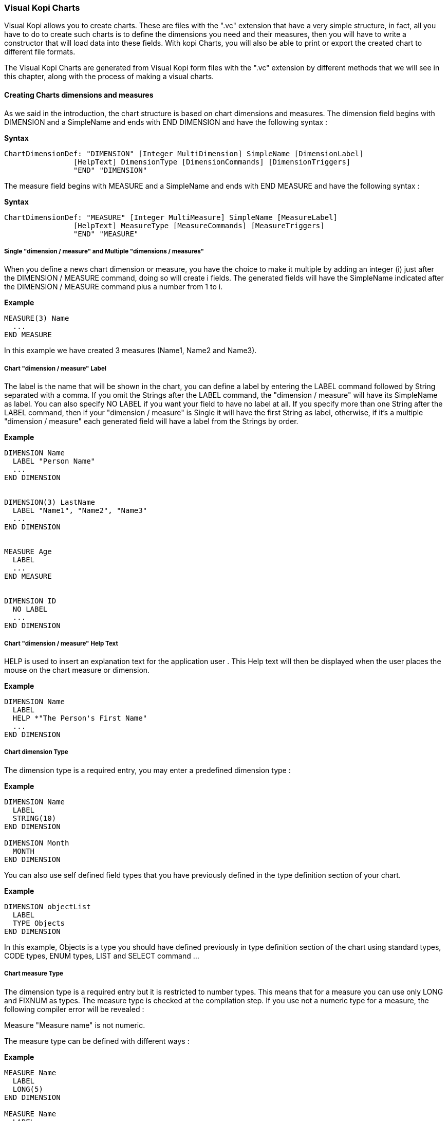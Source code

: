 
=== Visual Kopi Charts

Visual Kopi allows you to create charts. These are files with the ".vc" extension that have a very simple structure, in fact, all you have to do to create such charts
is to define the dimensions you need and their measures, then you will have to write a constructor that will load data into these fields.
With kopi Charts, you will also be able to print or export the created chart to different file formats.

The Visual Kopi Charts are generated from Visual Kopi form files with the ".vc" extension by different methods that we will see in this chapter, along with the process of making a
visual charts.

==== Creating Charts dimensions and measures

As we said in the introduction, the chart structure is based on chart dimensions and measures.
The dimension field begins with DIMENSION and a SimpleName and ends with END DIMENSION and have the following syntax :

*Syntax*
[source,java]
----
ChartDimensionDef: "DIMENSION" [Integer MultiDimension] SimpleName [DimensionLabel]
                [HelpText] DimensionType [DimensionCommands] [DimensionTriggers]
                "END" "DIMENSION"
----

The measure field begins with MEASURE and a SimpleName and ends with END MEASURE and have the following syntax :

*Syntax*
[source,java]
----
ChartDimensionDef: "MEASURE" [Integer MultiMeasure] SimpleName [MeasureLabel]
                [HelpText] MeasureType [MeasureCommands] [MeasureTriggers]
                "END" "MEASURE"
----

===== Single "dimension / measure" and Multiple "dimensions / measures"

When you define a news chart dimension or measure, you have the choice to make it multiple by adding an integer (i) just after the DIMENSION / MEASURE command, doing so will create i fields.
The generated fields will have the SimpleName indicated after the DIMENSION / MEASURE command plus a number from 1 to i.

*Example*
[source,java]
----
MEASURE(3) Name
  ...
END MEASURE
----
In this example we have created 3 measures (Name1, Name2 and Name3).

=====  Chart "dimension / measure" Label

The label is the name that will be shown in the chart, you can define a label by entering the LABEL command followed by String separated with a comma. If you omit the Strings after the LABEL command, the "dimension / measure" 
will have its SimpleName as label. You can also specify NO LABEL if you want your field to have no label at all.
If you specify more than one String after the LABEL command, then if your "dimension / measure" is Single it will have the first String as label, otherwise, if it's a multiple "dimension / measure" each generated field will have a label 
from the Strings by order.

*Example*
[source,java]
----
DIMENSION Name
  LABEL "Person Name"
  ...
END DIMENSION


DIMENSION(3) LastName
  LABEL "Name1", "Name2", "Name3"
  ...
END DIMENSION


MEASURE Age
  LABEL
  ...
END MEASURE


DIMENSION ID
  NO LABEL
  ...
END DIMENSION
---- 

===== Chart "dimension / measure" Help Text

HELP is used to insert an explanation text for the application user . This Help text will then be displayed when the user places the mouse on the chart measure or dimension.

*Example*
[source,java]
----
DIMENSION Name
  LABEL
  HELP *"The Person's First Name"
  ...
END DIMENSION
----

===== Chart dimension Type

The dimension type is a required entry, you may enter a predefined dimension type :

*Example*
[source,java]
----
DIMENSION Name
  LABEL
  STRING(10)
END DIMENSION

DIMENSION Month
  MONTH
END DIMENSION
----

You can also use self defined field types that you have previously defined in the type definition section of your chart.

*Example*
[source,java]
----
DIMENSION objectList
  LABEL
  TYPE Objects
END DIMENSION
----

In this example, Objects is a type you should have defined previously in type definition section of the chart using standard types, CODE types, ENUM types, LIST and SELECT command ...

===== Chart measure Type

The dimension type is a required entry but it is restricted to number types. This means that for a measure you can use only LONG and FIXNUM as types. The measure type is checked at the compilation step.
If you use not a numeric type for a measure, the following compiler error will be revealed :

Measure "Measure name" is not numeric.

The measure type can be defined with different ways :

*Example*
[source,java]
----
MEASURE Name
  LABEL
  LONG(5)
END DIMENSION

MEASURE Name
  LABEL
  TYPE Price
END DIMENSION
----

In the last example, the price type should be a numeric type otherwise it would not be accepted.

===== Chart "dimension / measure" Command

In chart dimensions or measures, you can call commands with one of the following syntaxes :


[source,java]
----
"COMMAND" QualifiedName  
    
Example
COMMAND ExportPNG 
----

Or: 
   
[source,java]
---- 
"COMMAND" "ITEM" SimpleName "CALL" SimpleName "END" "COMMAND"

Example
COMMAND
  ITEM Export
  CALL function
END COMMAND
----

Or: 
   
[source,java]
----
"COMMAND" "ITEM" SimpleName "EXTERN" QualifiedName "END" "COMMAND"
    
Example    
COMMAND 
  ITEM Export
  EXTERN function
END COMMAND
----

Or:

[source,java]
----
"COMMAND" "ITEM" SimpleName "ACTION"
(com.kopiright.vkopi.lib.chart.VColulmn SimpleName) {Kopi-Java Code} 
"END" "COMMAND"
----

Or:

[source,java]
----
"COMMAND" "ITEM" SimpleName "ACTION" {Kopi-Java Code} 
"END" "COMMAND" 
----

===== Chart "dimension / measure" Triggers

Chart dimensions or measures triggers are special events that you can catch to execute other actions.

*Syntax*
[source,java]
----
Trigger      : EventList TrigerAction

EventList    : Event [,EventList]*

TrigerAction : SimpleName | "EXTERN" QualifiedName | {KOPI_JAVA code} |
               (VDimension | VMeasure SimpleNAme){KOPI_JAVA code} 
----

Here is the two triggers available for chart fields (dimensions & measures) :

 * FORMAT  : Called for formatting a dimension value. The trigger should return a com.kopiright.vkopi.lib.chart.VColumnFormat instance. This trigger is not available for measures.
 * COLOR : Called to specify a measure color. The trigger should return a com.kopiright.vkopi.lib.visual.VColor instance. This trigger is not available for dimensions.

*Example*
[source,java]
----
DIMENSION Month
  LABEL
  MONTH
  FORMAT {
    return new VColumnFormat() {
      
      public void format(Object value) {
      	return ((month)value).format("MM.yyyy");
      }
    }
  }
END DIMENSION
  
MEASURE Quantity
  NO LABEL
  LONG(5)
  COLOR {
    return VColor.RED;
  }
END MEASURE  
----

==== Creating Charts

Visual Kopi charts have a unique structure that begin with CHART and ends with END CHART as described by the following syntax :

*Syntax*
[source,java]
----
ChartDefinition   :[CharttLocalization] "CHART" ChartTitle
                   [IS QualifiedName] 
                   ["IMPLEMENTS"  [,QualifiedName]*]
                   [ContextHeader] [CharttHelp] [ChartDefinitions]
                   "BEGIN" [ChartCommands] [ChartTriggers] (ChartFields)
                   [ContextFooter]
                   "END" "CHART"

ChartTitle        :  String Title

ChartDefinitions  : [MenuDefinition] [ActorDefinition] [TypeDefinition]
                    [CommandDefinition]
                    [InsertDefinition]
----

===== Chart Localization

This is an optional step in which you may define the language of your forms menus and messages, the latter have to be defined in xml files.

*Example:*
[source,java]
----
LOCALE "en_EN"
-----

===== Chart Title

Every Chart have to begin with the keyword CHART that you have to follow with a title.


*Example*
 	
[source,java]
----  
CHART "Sold quantities per month"
  ...
END CHART
----

===== Chart Superclass And Interfaces

 * *Superclass:*

*Syntax:*
 	
[source,java]
----  
SuperClass:   "IS" QualifiedName 
----
Every Chart is a class that may extend another Java class by using the optional keyword IS. Otherwise,  Kopi will automatically take over the java.lang.Object QualifiedName.

*Example:*
 	
[source,java]
----  
CHART  "Earnings" IS com.kopiright.vkopi.lib.chart.VChart
----
In other words, the class declaration you have just made specifies the direct superclass of the current class.

 * *Interfaces:*

You can also specify interfaces which the chart may implement by using the IMPLEMENTS option. 

*Syntax*

[source,java]
----
"IMPLEMENTS" QualifiedName [,QualifiedName]*
----

*Example:*
 	
[source,java]
----  
CHART "Earnings" IS com.kopiright.vkopi.lib.chart.VChart
  IMPLEMENTS IChart
  ...
END CHART
----

===== Chart Header

*Syntax:*
 	
[source,java]
----  
ContextHeader:   { PackageDeclaration  ImportDeclarations  }

PackageDeclaration:   <As defined in JLS 7.4> 
ImportDeclarations:   <As defined in JLS 7.5> 
----
The package definition is contained in the header. It consists in defining where this chart belongs to i.e which application, which firm or which person it is related to.

*Example*
 	
[source,java]
----  
CHART "Sold quantities per year"
  {
  package com.kopiright.apps.sales;
  }
  ...
END CHART
----
In this example, the chart belongs to the kopiRight firm and is a part of the application called "sales". In addition to this Java package declaration, you can make a Java import declaration in order to import some classes from other packages. You can add an unlimited number of imports.

*Example*
 	
[source,java]
----  
CHART "Sold quantities per year"
  {
    package com.kopiright.apps.sales;

    import java.util.Hashtable
    import java.util.Vector
  }
   ...
END CHART
----


===== Chart Help Text

After the chart header, you can enter a help text for the chart using the following syntax:

*Syntax*
[source,java]
----
HELP String helpText
----
Actually every chart has a help menu that tries to describe the structure of the chart by giving information about its commands and fields in a document, the help text will be on the top of this help menu document.

*Example*
[source,java]
----
CHART "Ordered quantities per month"

  {
    package com.kopiright.apps.orders;

    import java.util.Hashtable
    import java.util.Vector
  }
  
HELP "This chart lists the ordered quantities per month"
...

END CHART

----

===== Chart Menus Definition

Defining a menu means adding an entry to the menu bar in the top of the chart, you can add actors to this menu later by specifying the menu name in the actor definition. In the menu definition, the LABEL is optional.

*Syntax:*
 	
[source,java]
----  
MenuDefinition:   "MENU" SimpleName ["LABEL" String label]   "END" "MENU" 
----

*Example*
 	
[source,java]
---- 
CHART "Ordered quantities per month"

  {
    package com.kopiright.apps.orders;
  }
  
  MENU newMenu
    LABEL "newMenu"
  END MENU
...
END CHART
----

===== Chart Actors Definition

An Actor is an item to be linked with a command, if its ICON is specified, it will appear in the icon_toolbar located under the menu bar, otherwise, it will only be accessible from the menu bar.
ICON,LABEL and KEY are optional, the KEY being the keyboard shortcut to assign to the actor.


*Syntax:*
 	
[source,java]
----  
ActorDefinition:  "ACTOR" SimpleName
                  "MENU"  SimpleName  
                  ["LABEL" String label]
                  "HELP"  String helpText
                  ["KEY"   String key]
                  ["ICON"  String icon]
                  "END" "ACTOR"
----

*Example*
 	
[source,java]
---- 
CHART "Ordered quantities per month"

  {
    package com.kopiright.apps.orders;
  }
  
  MENU newMenu
    LABEL "newMenu"
  END MENU
  
  ACTOR printChart
    MENU  newMenu
    LABEL "Print"
    HELP  "Print the chart" 
    ICON  "printerIcon"
  END ACTOR
...
END CHART
----

===== Chart Types Definition

After having defined your menus and actor, you can enter different field types definitions based on the standard field types or code field types, you can also use the LIST and SELECT commands
to customize these new types. 

*Syntax:*
----
TypeDefinition:  "TYPE" SimplName "IS" FieldType  [TypeList] "END" "TYPE"
----

*Example*
 	
[source,java]
----  
CHART "Ordered quantities per month"
  {
    package com.kopiright.apps.orders;
  }
  
  TYPE Name IS
    STRING (20,10,4)
    CONVERT UPPER
  END TYPE

  TYPE Lesson IS
    LONG (11)
    MINVAL 0
    MAXVAL 100
  END TYPE
  
  TYPE Answer IS
    CODE BOOL IS
    	"Yes" = TRUE
    	"No"  = FALSE
    END CODE
  END TYPE
  
  TYPE Months IS
    ENUM("January", "February", "March", "April")
  END TYPE 
...
END TYPE
    
  ...
END CHART
----

===== Chart Commands Definition

In this section you may want to define new commands, to do so, all you need is an already defined Actor from which you will call the command in order to execute an Action on the chart. There are 3 ways to define this Action:
every command have an effective ray of action (VDimension | VMeasure, VChart)

 * Calling a function with the CALL command
 * Calling a function outside of the chart using the EXTERN command
 * Simply writing the body of the action using the  ACTION command, the parameters are optional and can be VColumn or VChart. 
 
*Syntax*
[source,java]
----
cmdDef: "COMMAND" QualifiedName
        "ITEM" SimpleName
        commandBody
        "END" "COMMAND"

cmdBody: "CALL" SimpleName | "EXTERN" QualifiedName 
         |"ACTION"
         [(VDimension SimpleName | VMeasure SimpleName | VChart SimpleName)]
         {KOPI_JAVA statements}
----


*Example*

Calling a local action :

[source,java]
----
COMMAND print
  ITEM  printActor
  CALL  printChart
END COMMAND
----

*Example*
Calling an external action : 

[source,java]
----
COMMAND doAction
  ITEM Save
  EXTERN com.kopiright.vkopi.lib.chart.Actions
END COMMAND
----

*Example*
Writing the action's body :

[source,java]
----
COMMAND PrintChart
  ITEM  PrintChart
  ACTION (VChart chart){
    // KOPI_JAVA code
  }
END COMMAND
----

===== Chart Insert Definition
This command allows you to actually define your types, menus, actors, commands in another file, and then insert it in any chart you want, thus avoiding rewriting recurrent definitions. You still can add definition before or after using the INSERT command.

*Syntax* 
[source,java]
----
Insert Definition : "INSERT" String filePath
----

*Example*
[source,java]
----
CHART "Orders"
 
  {
    package com.kopiright.apps.orders;
  }
   
  INSERT "ChartDefault.vc"
  
  TYPE Lesson IS
    LONG(11)
  END TYPE

...  
END CHART    
----

===== Chart Commands Declaration

After the Definitions section of the chart, you have to enter the BEGIN keyword in order to begin the chart declaration part where you can optionally call chart commands and triggers, and where you have to enter the chart's fields (dimensions and measures).
Concerning the commands declaration, you can start by the CHART COMMAND statement that add all the default chart commands to your chart that include printing and exporting the chart.
Now you may call other commands using the COMMAND keyword followed by a defined command name from those who already exist or the ones you defined in the command definition section.

*Example*
[source,java]
----
COMMAND SwitchAxis
COMMAND PrintChart
----

You can also define your command when declaring it instead of defining it in the command definition section of the chart, simply write the command definition like explained before, but with no name, in the command declaration section of the chart.

*Example*
[source,java]
----
COMMAND
  ITEM actorName
  ACTION {
    KOPI_JAVA code  
  }
END COMMAND


COMMAND 
  ITEM actorName
  CALL localFunction
END COMMAND
----

===== Chart Triggers Declaration

Chart Triggers are special events that once switched on you can execute a set of actions defined by the following syntax :

*Syntax*
----
ChartTrigger  :    ChartEventList TriggerAction
ChartEventList:    ChartEvent*
----

Kopi actually defines 4 chart Triggers or chart Events : 

 * PRECHART  : executed before the chart is displayed.
 * INIT      : executed at chart initialization.
 * CHARTTYPE : executed after the chart initialization. This trigger should return com.kopiright.vkopi.lib.chart.VChartType and will a fixed type for the chart.
 * POSTCHART : executed after the chart is closed.

*Example*
[source, java]
----
CHART "Orders"
{
  package at.dms.app.application
}

INSERT "ChartDefault.vc"

BEGIN

  CHART COMMAND

  PRECHART {
    System.out.println("This message is displayed before the chart appears");
  }
  
  CHARTTYPE {
    return VChartType.PIE;
  }
  ...
END CHART
----

===== Chart Fields Declaration 

As you already know, a chart is based on field that will be shown as chart series, in this section you have to write at least on dimension and one measure definition or more following 
the definition and the structure we saw in the previous chapter.

===== Chart Context Footer:

This section should follow the chart fields (dimensions and measures) declaration and have to be placed between curly braces, here you may define all the functions, data, classes you need in your chart, written in KOPI_JAVA code.
But most important, you need to define the constructor of you chart, this constructor will be responsible of filling the chart's lines or rows.
All you need to do is importing your data (a List or vector parameter, database query cursors ...) , declaring a row in the chart then add the add(); statement to add the row to the chart.
The constructor may have different parameters but a DBContextHandler object is compulsory (a form most of the time)
For example here is the constructor of a chart named UserChart with 1 measure (Month) and one dimension (Quantity). We will retrieve data from the Orders table on the database. 

*Example*
[source,java]
----
void UserChart(DBContextHandler ctxt) throws VException {
  super(ctxt);
  #protected () {
    try {
      #cursor (){
        SELECT month O.Month,
               int O.Quantity
    
        FROM    Orders O
  
      } cursor;
    
      cursor.open();
    
      while (cursor.next()) 
      {
        Month = cursor.O.Month;
        Quantity  = cursor.O.Quantity;
        add();
      }
      cursor.close();
   } catch (DBNoRowException) {
        System.out.println("DBNoRowException");
      }
  }
}

----

==== Chart types

Kopi offers five predefined chart types :

  * Pie charts
  * Bar charts
  * Column charts
  * Line charts
  * Area charts
  
The chart type can be defined by calling the setType(VChartType) method. The VChartType class contains the five definitions described above :

  * VChartType.PIE
  * VChartType.BAR
  * VChartType.COLUMN
  * VChartType.LINE
  * VChartType.AREA
  
If no type is defined, the chart type will be set to the default type which is the VChartType.DEFAULT = VChartType.COLUMN.
The chart type can be set at INIT trigger or can be fixed using the CHARTTYPE trigger.

If you want to define a new type, you need to subclass the VChartType object and define the data series by overriding the createDataSeries(VChart).
The view implementations should also be provided by implementing the UChartType component. The new chart type should be mentioned in the ChartTypeFactory class
which is responsible for creating views for every chart type.

You should note that calling setType will create the data series and refresh the chart view. So it can be called whenever you want to change the chart type. 

==== Calling charts

A chart is always called from a form, if the caller form extends from the VDictionaryForm class you have to do the following steps :

 * Change VDictionaryForm to VChartSelectionForm
 * Add the CreateChart command to the caller form
 * Implement the createChart abstract method :

*Example*
[source,java]
----
 protected VChart createChart() throws VException {
   return new UserChart(this);
 }
----

Otherwise you can create a normal form or block command that executes the following code :

[source,java]
----
   WindowController.getWindowController().doNotModal(new UserChart(this));
----

